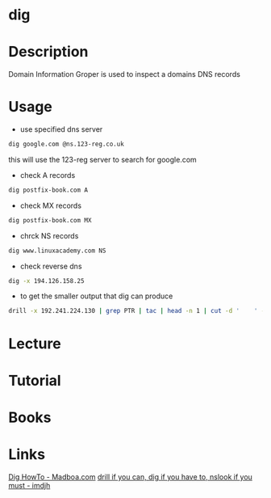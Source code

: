 #+TAGS: network_analysis recon bind_utils


* dig
* Description
Domain Information Groper is used to inspect a domains DNS records

* Usage
- use specified dns server
#+BEGIN_SRC sh
dig google.com @ns.123-reg.co.uk
#+END_SRC
this will use the 123-reg server to search for google.com

- check A records
#+BEGIN_SRC sh
dig postfix-book.com A
#+END_SRC
#+RESULTS:
|                    |              |                         |           |                |                  |      |         |    |            |    |             |   |
| ;                  | <<>>         | DiG                     | 9.11.0-P3 | <<>>           | postfix-book.com | A    |         |    |            |    |             |   |
| ;;                 | global       | options:                | +cmd      |                |                  |      |         |    |            |    |             |   |
| ;;                 | Got          | answer:                 |           |                |                  |      |         |    |            |    |             |   |
| ;;                 | ->>HEADER<<- | opcode:                 | QUERY,    | status:        | NOERROR,         | id:  |   27260 |    |            |    |             |   |
| ;;                 | flags:       | qr                      | rd        | ra;            | QUERY:           | 1,   | ANSWER: | 1, | AUTHORITY: | 0, | ADDITIONAL: | 1 |
|                    |              |                         |           |                |                  |      |         |    |            |    |             |   |
| ;;                 | OPT          | PSEUDOSECTION:          |           |                |                  |      |         |    |            |    |             |   |
| ;                  | EDNS:        | version:                | 0,        | flags:;        | udp:             | 4096 |         |    |            |    |             |   |
| ;;                 | QUESTION     | SECTION:                |           |                |                  |      |         |    |            |    |             |   |
| ;postfix-book.com. |              | IN                      | A         |                |                  |      |         |    |            |    |             |   |
|                    |              |                         |           |                |                  |      |         |    |            |    |             |   |
| ;;                 | ANSWER       | SECTION:                |           |                |                  |      |         |    |            |    |             |   |
| postfix-book.com.  | 200          | IN                      | A         | 194.126.158.25 |                  |      |         |    |            |    |             |   |
|                    |              |                         |           |                |                  |      |         |    |            |    |             |   |
| ;;                 | Query        | time:                   | 79        | msec           |                  |      |         |    |            |    |             |   |
| ;;                 | SERVER:      | 127.0.0.1#53(127.0.0.1) |           |                |                  |      |         |    |            |    |             |   |
| ;;                 | WHEN:        | Mon                     | May       | 1              | 16:30:52         | BST  |    2017 |    |            |    |             |   |
| ;;                 | MSG          | SIZE                    | rcvd:     | 61             |                  |      |         |    |            |    |             |   |
|                    |              |                         |           |                |                  |      |         |    |            |    |             |   |

- check MX records
#+BEGIN_SRC sh
dig postfix-book.com MX
#+END_SRC
#+RESULTS:
|                    |              |                         |           |         |                        |      |         |    |            |    |             |   |
| ;                  | <<>>         | DiG                     | 9.11.0-P3 | <<>>    | postfix-book.com       | MX   |         |    |            |    |             |   |
| ;;                 | global       | options:                | +cmd      |         |                        |      |         |    |            |    |             |   |
| ;;                 | Got          | answer:                 |           |         |                        |      |         |    |            |    |             |   |
| ;;                 | ->>HEADER<<- | opcode:                 | QUERY,    | status: | NOERROR,               | id:  |   48015 |    |            |    |             |   |
| ;;                 | flags:       | qr                      | rd        | ra;     | QUERY:                 | 1,   | ANSWER: | 1, | AUTHORITY: | 0, | ADDITIONAL: | 1 |
|                    |              |                         |           |         |                        |      |         |    |            |    |             |   |
| ;;                 | OPT          | PSEUDOSECTION:          |           |         |                        |      |         |    |            |    |             |   |
| ;                  | EDNS:        | version:                | 0,        | flags:; | udp:                   | 4096 |         |    |            |    |             |   |
| ;;                 | QUESTION     | SECTION:                |           |         |                        |      |         |    |            |    |             |   |
| ;postfix-book.com. |              | IN                      | MX        |         |                        |      |         |    |            |    |             |   |
|                    |              |                         |           |         |                        |      |         |    |            |    |             |   |
| ;;                 | ANSWER       | SECTION:                |           |         |                        |      |         |    |            |    |             |   |
| postfix-book.com.  | 200          | IN                      | MX        | 10      | mail.state-of-mind.de. |      |         |    |            |    |             |   |
|                    |              |                         |           |         |                        |      |         |    |            |    |             |   |
| ;;                 | Query        | time:                   | 72        | msec    |                        |      |         |    |            |    |             |   |
| ;;                 | SERVER:      | 127.0.0.1#53(127.0.0.1) |           |         |                        |      |         |    |            |    |             |   |
| ;;                 | WHEN:        | Mon                     | May       | 1       | 16:31:19               | BST  |    2017 |    |            |    |             |   |
| ;;                 | MSG          | SIZE                    | rcvd:     | 82      |                        |      |         |    |            |    |             |   |
|                    |              |                         |           |         |                        |      |         |    |            |    |             |   |

- chrck NS records
#+BEGIN_SRC sh
dig www.linuxacademy.com NS
#+END_SRC

- check reverse dns
#+BEGIN_SRC sh
dig -x 194.126.158.25
#+END_SRC
#+RESULTS:
|                               |              |                         |           |                       |          |                |         |    |            |    |             |   |
| ;                             | <<>>         | DiG                     | 9.11.0-P3 | <<>>                  | -x       | 194.126.158.25 |         |    |            |    |             |   |
| ;;                            | global       | options:                | +cmd      |                       |          |                |         |    |            |    |             |   |
| ;;                            | Got          | answer:                 |           |                       |          |                |         |    |            |    |             |   |
| ;;                            | ->>HEADER<<- | opcode:                 | QUERY,    | status:               | NOERROR, | id:            |     157 |    |            |    |             |   |
| ;;                            | flags:       | qr                      | rd        | ra;                   | QUERY:   | 1,             | ANSWER: | 1, | AUTHORITY: | 0, | ADDITIONAL: | 1 |
|                               |              |                         |           |                       |          |                |         |    |            |    |             |   |
| ;;                            | OPT          | PSEUDOSECTION:          |           |                       |          |                |         |    |            |    |             |   |
| ;                             | EDNS:        | version:                | 0,        | flags:;               | udp:     | 4096           |         |    |            |    |             |   |
| ;;                            | QUESTION     | SECTION:                |           |                       |          |                |         |    |            |    |             |   |
| ;25.158.126.194.in-addr.arpa. | IN           | PTR                     |           |                       |          |                |         |    |            |    |             |   |
|                               |              |                         |           |                       |          |                |         |    |            |    |             |   |
| ;;                            | ANSWER       | SECTION:                |           |                       |          |                |         |    |            |    |             |   |
| 25.158.126.194.in-addr.arpa.  | 259086       | IN                      | PTR       | www.state-of-mind.de. |          |                |         |    |            |    |             |   |
|                               |              |                         |           |                       |          |                |         |    |            |    |             |   |
| ;;                            | Query        | time:                   | 0         | msec                  |          |                |         |    |            |    |             |   |
| ;;                            | SERVER:      | 127.0.0.1#53(127.0.0.1) |           |                       |          |                |         |    |            |    |             |   |
| ;;                            | WHEN:        | Mon                     | May       | 1                     | 16:37:36 | BST            |    2017 |    |            |    |             |   |
| ;;                            | MSG          | SIZE                    | rcvd:     | 90                    |          |                |         |    |            |    |             |   |
|                               |              |                         |           |                       |          |                |         |    |            |    |             |   |

- to get the smaller output that dig can produce
#+BEGIN_SRC sh
drill -x 192.241.224.130 | grep PTR | tac | head -n 1 | cut -d '	' -f5
#+END_SRC

* Lecture
* Tutorial
* Books
* Links
[[https://www.madboa.com/geek/dig/][Dig HowTo - Madboa.com]]
[[https://imdjh.github.io/toolchain/2015/10/07/drill-if-you-can-dig-if-you-have-to.html][drill if you can, dig if you have to, nslook if you must - imdjh]]
